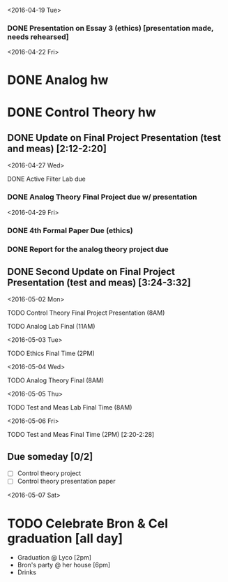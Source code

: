 # Schedule 

<2016-04-19 Tue>
*** DONE Presentation on Essay 3 (ethics) [presentation made, needs rehearsed]

<2016-04-22 Fri>
* DONE Analog hw
* DONE Control Theory hw
** DONE Update on Final Project Presentation (test and meas) [2:12-2:20]

<2016-04-27 Wed>
**** DONE Active Filter Lab due
*** DONE Analog Theory Final Project due w/ presentation

<2016-04-29 Fri>
*** DONE 4th Formal Paper Due (ethics)
*** DONE Report for the analog theory project due
** DONE Second Update on Final Project Presentation (test and meas) [3:24-3:32]

<2016-05-02 Mon>
****** TODO Control Theory Final Project Presentation (8AM)
****** TODO Analog Lab Final (11AM)

<2016-05-03 Tue>
****** TODO Ethics Final Time (2PM)

<2016-05-04 Wed>
****** TODO Analog Theory Final (8AM)

<2016-05-05 Thu>
****** TODO Test and Meas Lab Final Time (8AM)

<2016-05-06 Fri>
****** TODO Test and Meas Final Time (2PM) [2:20-2:28]

** Due someday [0/2]
   - [ ] Control theory project
   - [ ] Control theory presentation paper

<2016-05-07 Sat>
* TODO Celebrate Bron & Cel graduation [all day]
  - Graduation @ Lyco [2pm]
  - Bron's party @ her house [6pm]
  - Drinks
